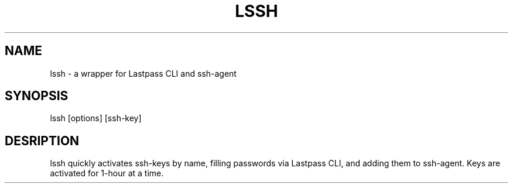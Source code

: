 .TH LSSH 1 "18 Apr 2019" "version 2019.04.18"
.SH NAME
lssh \- a wrapper for Lastpass CLI and ssh-agent
.SH SYNOPSIS
lssh [options] [ssh-key]
.SH DESRIPTION
lssh quickly activates ssh-keys by name, filling passwords via Lastpass CLI, and
adding them to ssh-agent. Keys are activated for 1-hour at a time.
